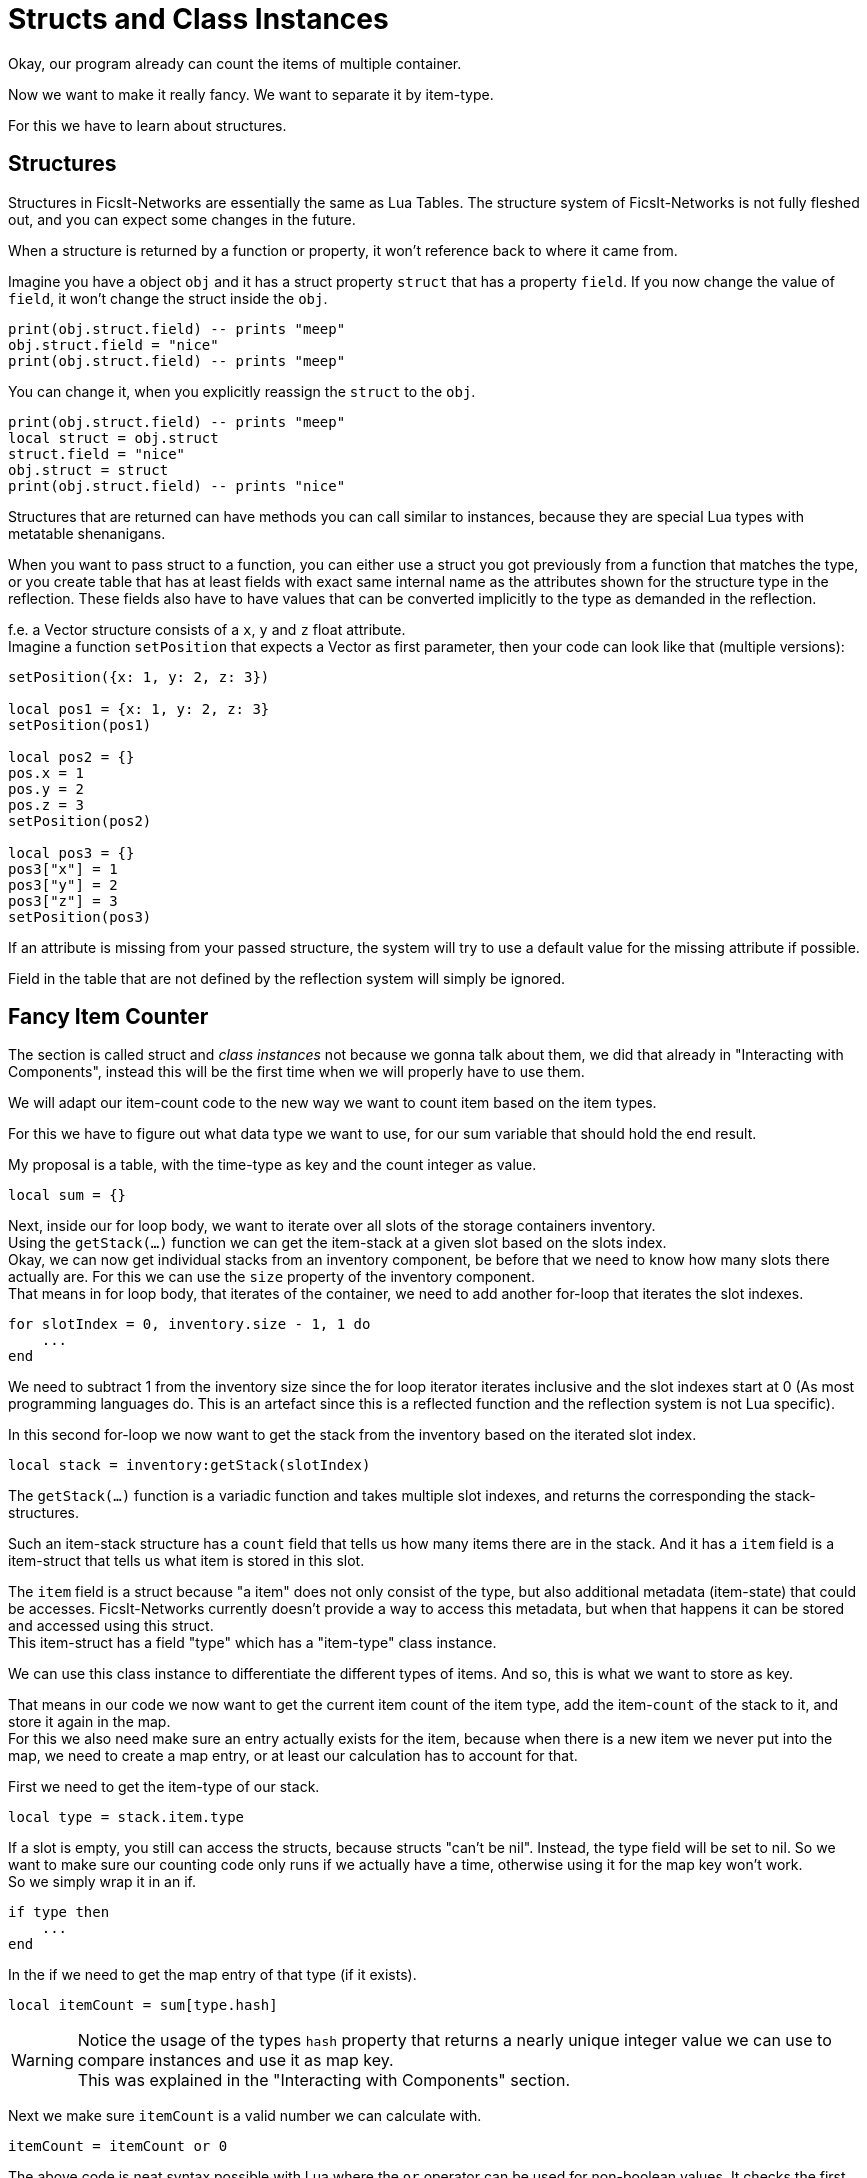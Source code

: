 = Structs and Class Instances

Okay, our program already can count the items of multiple container.

Now we want to make it really fancy. We want to separate it by item-type.

For this we have to learn about structures.

== Structures

Structures in FicsIt-Networks are essentially the same as Lua Tables.
The structure system of FicsIt-Networks is not fully fleshed out,
and you can expect some changes in the future.

When a structure is returned by a function or property,
it won't reference back to where it came from.

Imagine you have a object `obj` and it has a struct property `struct`
that has a property `field`.
If you now change the value of `field`, it won't change the struct inside the `obj`.
[source,lua]
print(obj.struct.field) -- prints "meep"
obj.struct.field = "nice"
print(obj.struct.field) -- prints "meep"

You can change it, when you explicitly reassign the `struct` to the `obj`.
[source,lua]
print(obj.struct.field) -- prints "meep"
local struct = obj.struct
struct.field = "nice"
obj.struct = struct
print(obj.struct.field) -- prints "nice"

Structures that are returned can have methods you can call similar to instances,
because they are special Lua types with metatable shenanigans.

When you want to pass struct to a function,
you can either use a struct you got previously from a function that matches the type,
or you create table that has at least fields with exact same internal name
as the attributes shown for the structure type in the reflection.
These fields also have to have values that can be converted implicitly
to the type as demanded in the reflection.

f.e. a Vector structure consists of a `x`, `y` and `z` float attribute. +
Imagine a function `setPosition` that expects a Vector as first parameter,
then your code can look like that (multiple versions):
[source,lua]
----
setPosition({x: 1, y: 2, z: 3})

local pos1 = {x: 1, y: 2, z: 3}
setPosition(pos1)

local pos2 = {}
pos.x = 1
pos.y = 2
pos.z = 3
setPosition(pos2)

local pos3 = {}
pos3["x"] = 1
pos3["y"] = 2
pos3["z"] = 3
setPosition(pos3)
----
If an attribute is missing from your passed structure,
the system will try to use a default value for the missing attribute if possible.

Field in the table that are not defined by the reflection system will simply be ignored.

== Fancy Item Counter
The section is called struct and _class instances_ not because we gonna talk about
them, we did that already in "Interacting with Components",
instead this will be the first time when we will properly have to use them.

We will adapt our item-count code to the new way we want to count item based
on the item types.

For this we have to figure out what data type we want to use,
for our sum variable that should hold the end result.

My proposal is a table, with the time-type as key and the count integer as value.
[source,lua]
local sum = {}

Next, inside our for loop body, we want to iterate over all slots
of the storage containers inventory. +
Using the `getStack(...)` function we can get the item-stack at a given slot
based on the slots index. +
Okay, we can now get individual stacks from an inventory component,
be before that we need to know how many slots there actually are.
For this we can use the `size` property of the inventory component. +
That means in for loop body, that iterates of the container,
we need to add another for-loop that iterates the slot indexes.
[source,lua]
for slotIndex = 0, inventory.size - 1, 1 do
    ...
end

We need to subtract 1 from the inventory size since the for loop iterator iterates inclusive and the slot indexes start at 0 (As most programming languages do.
This is an artefact since this is a reflected function and the reflection system
is not Lua specific).

In this second for-loop we now want to get the stack from the inventory
based on the iterated slot index.
[source,lua]
local stack = inventory:getStack(slotIndex)

The `getStack(...)` function is a variadic function and takes multiple slot indexes,
and returns the corresponding the stack-structures.

Such an item-stack structure has a `count` field that tells us
how many items there are in the stack.
And it has a `item` field is a item-struct that tells us what item is stored in this slot.

The `item` field is a struct because "a item" does not only consist of the type,
but also additional metadata (item-state) that could be accesses.
FicsIt-Networks currently doesn't provide a way to access this metadata,
but when that happens it can be stored and accessed using this struct. +
This item-struct has a field "type" which has a "item-type" class instance.

We can use this class instance to differentiate the different types of items.
And so, this is what we want to store as key.

That means in our code we now want to get the current item count of the item type,
add the item-`count` of the stack to it, and store it again in the map. +
For this we also need make sure an entry actually exists for the item,
because when there is a new item we never put into the map, we need to create
a map entry, or at least our calculation has to account for that.

First we need to get the item-type of our stack.
[source,lua]
local type = stack.item.type

If a slot is empty, you still can access the structs, because structs "can't be nil".
Instead, the type field will be set to nil.
So we want to make sure our counting code only runs if we actually have a time, otherwise using it for the map key won't work. +
So we simply wrap it in an if.
[source,lua]
if type then
    ...
end

In the if we need to get the map entry of that type (if it exists).
[source,lua]
local itemCount = sum[type.hash]

[WARNING]
====
Notice the usage of the types `hash` property that returns a nearly unique integer
value we can use to compare instances and use it as map key. +
This was explained in the "Interacting with Components" section.
====

Next we make sure `itemCount` is a valid number we can calculate with.
[source,lua]
itemCount = itemCount or 0

The above code is neat syntax possible with Lua where the `or` operator
can be used for non-boolean values.
It checks the first value if it is implicitly false (the case with `nil` or 0)
and if that is the case, returns the other value, otherwise it returns the first value.

Now we simply add our stack item count to the `itemCount`.
[source,lua]
itemCount = itemCount + stack.count

Followed by setting/adding the map entry to the new itemCount.
[source,lua]
sum[type.hash] = itemCount

With this we should have our "counting logic". +
Last thing we need to do, is to iterate over our map,
and print the info to the console.

For this we first use the Lua `pair` function and a for each loop
to iterate over the map.
[source,lua]
for typeHash, count in pairs(sum) do
    ...
end

In the body we use the all well known `print` Function to print some text and the count.
[source,lua]
print("Item " .. count .. "x")

This code works, but it doesn't really help, because we don't
know how many items there of a given type. +
For this we need to make second map, where we store the actual class instance
as value and its hash as key.
[source,lua]
local types = {}

And were we change the item-count map entry,
we simply change/create the types map entry to the actual type.
[source,lua]
types[type.hash] = type

Now we just need to additionally print the name of the type associated with the
with item-count entry in the sum map. +
We can rely on the hash for this, since the keys in the two maps are the same. +
TO get the name of the type, we simply can now access the `name` field of the item-types class instance.

[source,lua]
print("Item '" .. types[typeHash].name .. "' " .. count .. "x")

So our end-result should look something like:
[source,lua]
----
local containerIDs = component.findComponent(findClass("FGBuildableStorage"))
local containers = component.proxy(containerIDs)

local sum = {}
local types = {}
for _, container in ipairs(containers) do
    local inventory = container:getInventories()[1]
    for slotIndex = 0, inventory.size - 1, 1 do
        local stack = inventory:getStack(slotIndex)
        local type = stack.item.type

        if type then
            local itemCount = sum[type.hash]
            itemCount = itemCount or 0
            itemCount = itemCount + stack.count
            sum[type.hash] = itemCount
            types[type.hash] = type
        end
    end
end

for typeHash, count in pairs(sum) do
    print("Item \"" .. types[typeHash].name .. "\" " .. count .. "x")
end
----

If we run this code now,
we should be able to check our storage of items in the computer console easily.

Be aware since this is already a fair bit of code,
there are things you could do differently to get the same.
It is also not the most optimized code, but its good enough for us.
